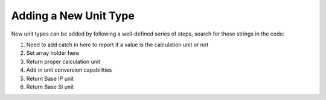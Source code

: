 Adding a New Unit Type
===========================

New unit types can be added by following a well-defined series of steps, search for these strings in the code:

#. Need to add catch in here to report if a value is the calculation unit or not
#. Set array holder here
#. Return proper calculation unit
#. Add in unit conversion capabilities
#. Return Base IP unit
#. Return Base SI unit